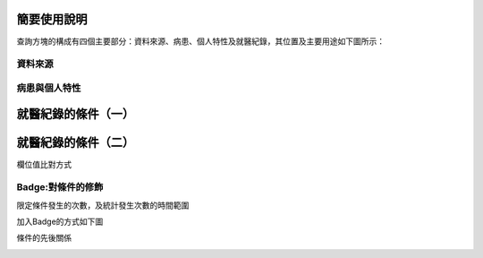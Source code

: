 
.. _h2164242e4c6048506f23311549231654:

簡要使用說明
############

查詢方塊的構成有四個主要部分：資料來源、病患、個人特性及就醫紀錄，其位置及主要用途如下圖所示：

\ |IMG1|\ 

.. _h174fb648377959437b5c1f697c1c40:

資料來源
********

\ |IMG2|\ 

.. _h68017771fa7c85ef23567fe7b5a:

病患與個人特性
**************

\ |IMG3|\ 

.. _hd7b751276e3b5a272340277219674:

就醫紀錄的條件（一）
####################

\ |IMG4|\ 

.. _hd7b751276e3b5a272340277219674:

就醫紀錄的條件（二）
####################

\ |IMG5|\ 

欄位值比對方式

\ |IMG6|\ 

\ |IMG7|\ 

.. _h107b581b222a161215d192667e145f:

Badge:對條件的修飾
******************

限定條件發生的次數，及統計發生次數的時間範圍

\ |IMG8|\ 

加入Badge的方式如下圖

\ |IMG9|\ 

條件的先後關係

\ |IMG10|\ 

.. bottom of content

.. |IMG1| image:: static/簡要使用說明_1.png
   :height: 440 px
   :width: 697 px

.. |IMG2| image:: static/簡要使用說明_2.png
   :height: 318 px
   :width: 668 px

.. |IMG3| image:: static/簡要使用說明_3.png
   :height: 432 px
   :width: 580 px

.. |IMG4| image:: static/簡要使用說明_4.png
   :height: 538 px
   :width: 605 px

.. |IMG5| image:: static/簡要使用說明_5.png
   :height: 296 px
   :width: 296 px

.. |IMG6| image:: static/簡要使用說明_6.png
   :height: 220 px
   :width: 492 px

.. |IMG7| image:: static/簡要使用說明_7.png
   :height: 113 px
   :width: 622 px

.. |IMG8| image:: static/簡要使用說明_8.png
   :height: 140 px
   :width: 697 px

.. |IMG9| image:: static/簡要使用說明_9.png
   :height: 228 px
   :width: 697 px

.. |IMG10| image:: static/簡要使用說明_10.png
   :height: 300 px
   :width: 616 px
